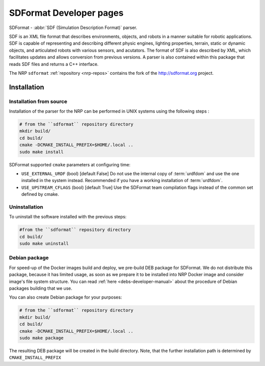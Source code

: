 .. sectionauthor:: Viktor Vorobev <vorobev@in.tum.de>

.. _sdformat-developer-manual:

SDFormat Developer pages
===========================

SDFormat - :abbr:`SDF (Simulation Description Format)` parser.

SDF is an XML file format that describes environments, objects, and robots in a manner suitable for robotic applications. SDF is capable of representing and describing different physic engines, lighting properties, terrain, static or dynamic objects, and articulated robots with various sensors, and acutators. The format of SDF is also described by XML, which facilitates updates and allows conversion from previous versions. A parser is also contained within this package that reads SDF files and returns a C++ interface.

The NRP ``sdformat`` :ref:`repository <nrp-repos>` contains the fork of the http://sdformat.org project.

Installation
------------

Installation from source
+++++++++++++++++++++++++

Installation of the parser for the NRP can be performed in UNIX systems using the following steps :

.. code-block:: bash

    # from the ``sdformat`` repository directory
    mkdir build/
    cd build/
    cmake -DCMAKE_INSTALL_PREFIX=$HOME/.local ..
    sudo make install

SDFormat supported ``cmake`` parameters at configuring time: 

- ``USE_EXTERNAL_URDF`` (bool) [default False] Do not use the internal copy of :term:`urdfdom` and use the one installed in the system instead. Recommended if you have a working installation of :term:`urdfdom`. 
- ``USE_UPSTREAM_CFLAGS`` (bool) [default True] Use the SDFormat team compilation flags instead of the common set defined by cmake.

Uninstallation
++++++++++++++

To uninstall the software installed with the previous steps: 

.. code-block:: bash

    #from the ``sdformat`` repository directory
    cd build/ 
    sudo make uninstall

Debian package
+++++++++++++++++++++++++

For speed-up of the Docker images build and deploy, we pre-build DEB package for SDFormat. We do not distribute this package, because it has limited usage, as soon as we prepare it to be installed into NRP Docker image and consider image's file system structure. You can read :ref:`here <debs-developer-manual>` about the procedure of Debian packages building that we use.

You can also create Debian package for your purposes:

.. code-block:: bash

    # from the ``sdformat`` repository directory
    mkdir build/
    cd build/
    cmake -DCMAKE_INSTALL_PREFIX=$HOME/.local ..
    sudo make package

The resulting DEB package will be created in the build directory. Note, that the further installation path is determined by ``CMAKE_INSTALL_PREFIX``

.. seealso:: :ref:`NRP Debian packages for C++ projects <debs-developer-manual>`